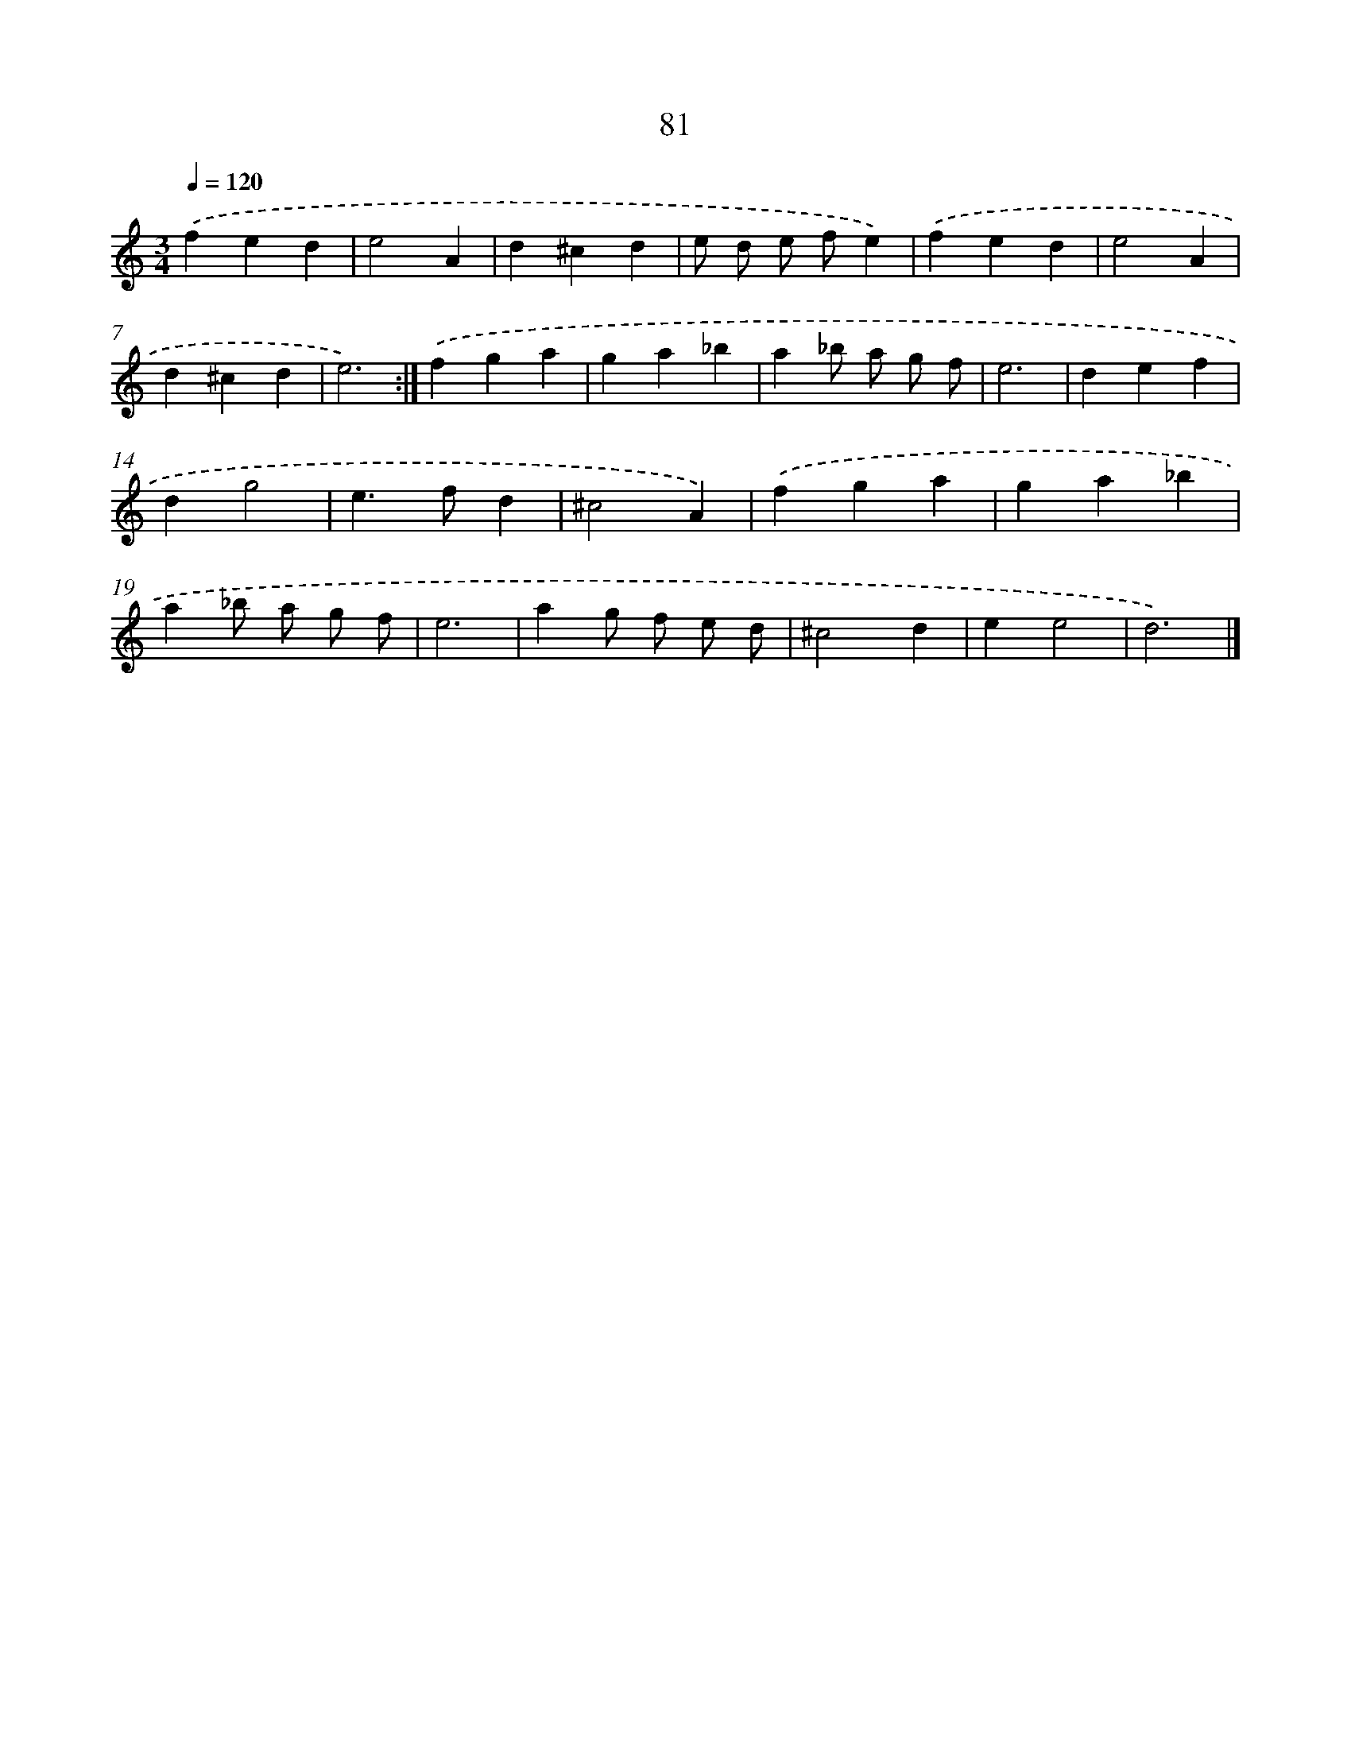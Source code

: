 X: 15906
T: 81
%%abc-version 2.0
%%abcx-abcm2ps-target-version 5.9.1 (29 Sep 2008)
%%abc-creator hum2abc beta
%%abcx-conversion-date 2018/11/01 14:37:58
%%humdrum-veritas 1711332643
%%humdrum-veritas-data 800248888
%%continueall 1
%%barnumbers 0
L: 1/4
M: 3/4
Q: 1/4=120
K: C clef=treble
.('fed |
e2A |
d^cd |
e/ d/ e/ f/e) |
.('fed |
e2A |
d^cd |
e3) :|]
.('fga |
ga_b |
a_b/ a/ g/ f/ |
e3 |
def |
dg2 |
e>fd |
^c2A) |
.('fga |
ga_b |
a_b/ a/ g/ f/ |
e3 |
ag/ f/ e/ d/ |
^c2d |
ee2 |
d3) |]
